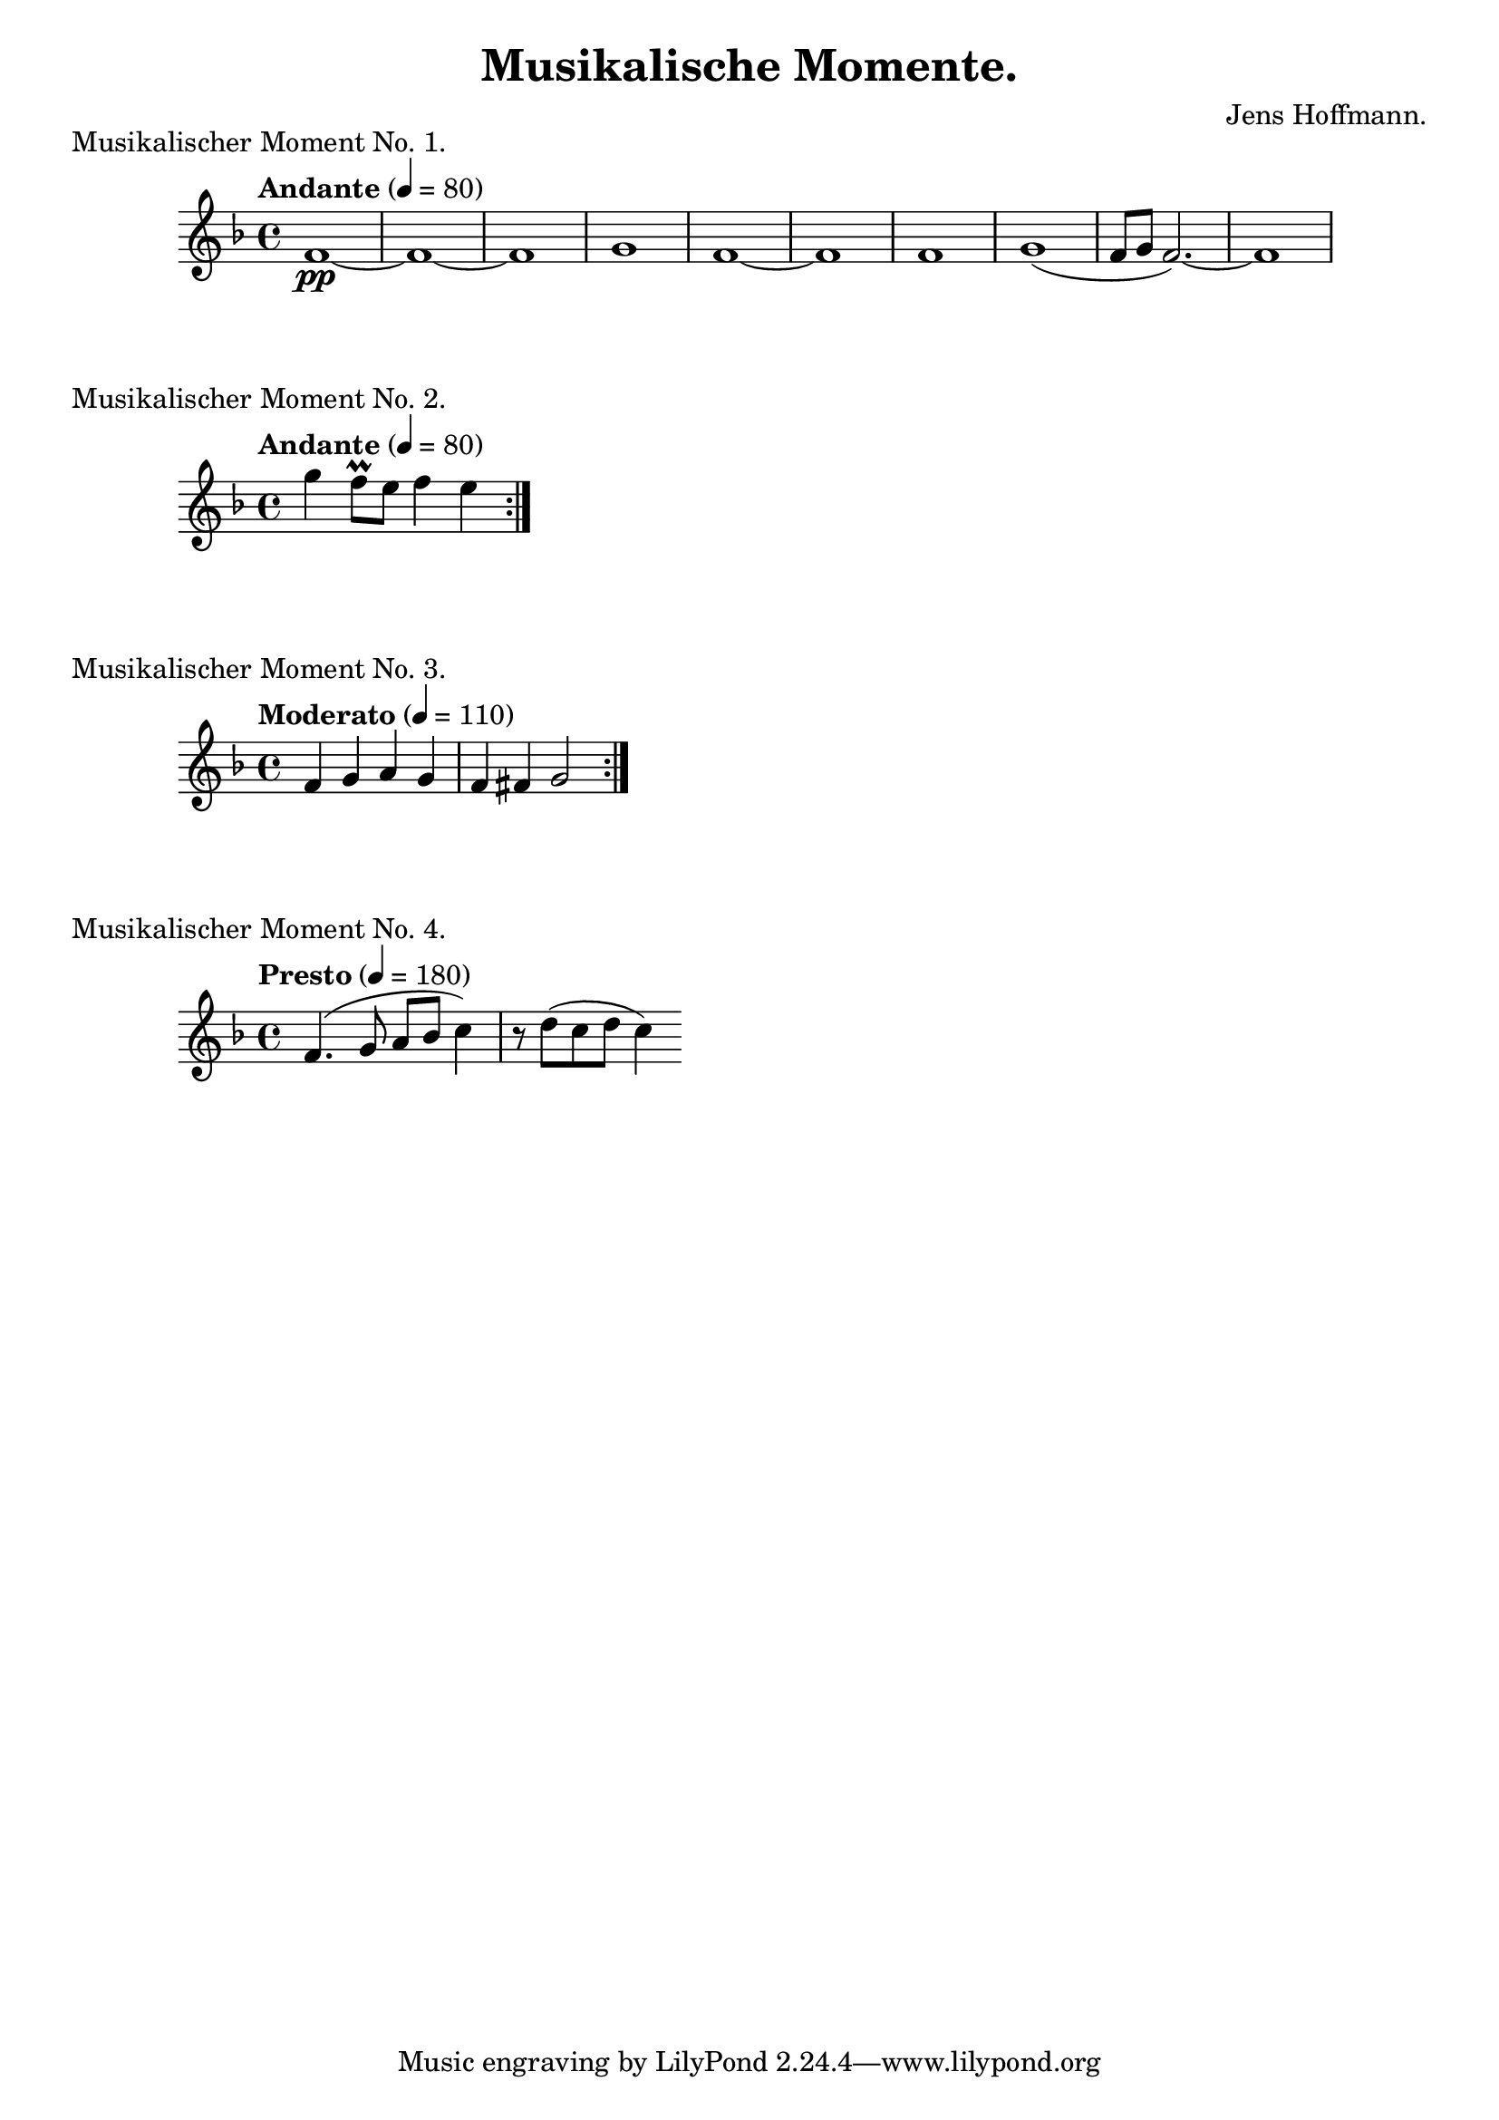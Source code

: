 \version "2.18.2"

\header {
    title = "Musikalische Momente."
    composer = "Jens Hoffmann."
}

\score {
    \new Staff \relative c'
    {
        \set Staff.midiInstrument = #"flute"
        \time 4/4
        \tempo "Andante" 4 = 80
        \key f \major
        f1\pp~f1~f1 g1 f1~f1
        f1 g1 (f8~g8~f2.)~f1
    }
    \header {
        piece = "Musikalischer Moment No. 1."
    }
    \midi { }
    \layout { }
}

\score {
    \new Staff \relative c''' {
        \set Staff.midiInstrument = #"flute"
        \time 4/4
        \tempo "Andante" 4 = 80
        \key f \major
        \repeat volta 2 {g4 f8\prall e f4 e}
    }

    \header {
        piece = "Musikalischer Moment No. 2."
    }
    \midi { }
    \layout { }
}


\score {
    \new Staff \relative c' {
        \set Staff.midiInstrument = #"flute"
        \time 4/4
        \tempo "Moderato" 4 = 110
        \key f \major
        \repeat volta 2 {f4 g a g | f fis g2}
    }

    \header{
        piece = "Musikalischer Moment No. 3."
    }
    \midi { }
    \layout { }
}

\score {
    \new Staff \relative c' {
        \set Staff.midiInstrument = #"flute"
        \time 4/4
        \tempo "Presto" 4 = 180
        \key f \major
        f4. (g8 a bes c4) r8 d (c d c4)
    }
    \header {
        piece = "Musikalischer Moment No. 4."
    }
    \midi { }
    \layout { }
}

